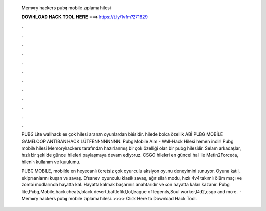   Memory hackers pubg mobile zıplama hilesi
  
  
  
  𝐃𝐎𝐖𝐍𝐋𝐎𝐀𝐃 𝐇𝐀𝐂𝐊 𝐓𝐎𝐎𝐋 𝐇𝐄𝐑𝐄 ===> https://t.ly/1vfm?271829
  
  
  
  .
  
  
  
  .
  
  
  
  .
  
  
  
  .
  
  
  
  .
  
  
  
  .
  
  
  
  .
  
  
  
  .
  
  
  
  .
  
  
  
  .
  
  
  
  .
  
  
  
  .
  
  PUBG Lite wallhack en çok hilesi aranan oyunlardan birisidir. hilede bolca özellik ABİ PUBG MOBİLE GAMELOOP ANTİBAN HACK LÜTFENNNNNNNN. Pubg Mobile Aim - Wall-Hack Hilesi hemen indir! Pubg mobile hilesi Memoryhackers tarafından hazırlanmış bir çok özelliği olan bir pubg hilesidir. Selam arkadaşlar, hızlı bir şekilde güncel hileleri paylaşmaya devam ediyoruz. CSGO hileleri en güncel hali ile Metin2Forceda, hilenin kullanım ve kurulumu.
  
  PUBG MOBILE, mobilde en heyecanlı ücretsiz çok oyunculu aksiyon oyunu deneyimini sunuyor. Oyuna katıl, ekipmanlarını kuşan ve savaş. Efsanevi oyunculu klasik savaş, ağır silah modu, hızlı 4v4 takımlı ölüm maçı ve zombi modlarında hayatta kal. Hayatta kalmak başarının anahtarıdır ve son hayatta kalan kazanır. Pubg lite,Pubg,Mobile,hack,cheats,black desert,battlefild,lol,league of legends,Soul worker,l4d2,csgo and more.  · Memory hackers pubg mobile zıplama hilesi. >>>> Click Here to Download Hack Tool.
